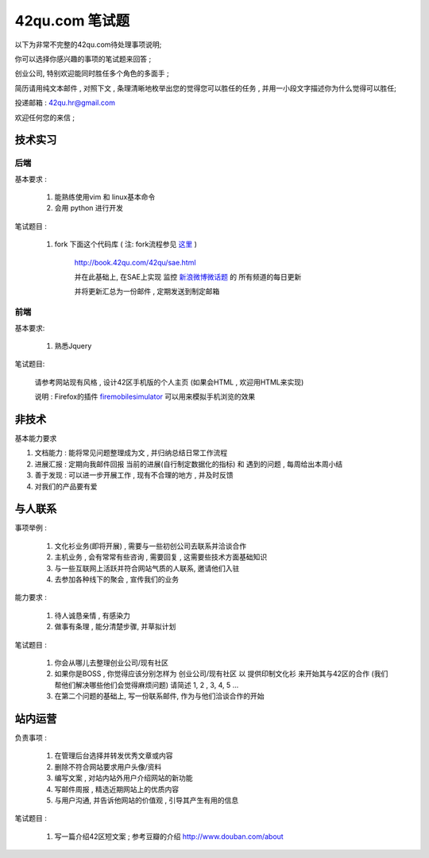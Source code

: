 42qu.com 笔试题
============================

以下为非常不完整的42qu.com待处理事项说明;

你可以选择你感兴趣的事项的笔试题来回答 ;

创业公司, 特别欢迎能同时胜任多个角色的多面手 ;

简历请用纯文本邮件 , 对照下文 , 条理清晰地枚举出您的觉得您可以胜任的任务 , 并用一小段文字描述你为什么觉得可以胜任;

投递邮箱 : 42qu.hr@gmail.com

欢迎任何您的来信 ;



技术实习
----------------------------------------------------

后端
~~~~~~~~~~~~~~~~~~~~~~~~~~~~~~~~~~~~~~~~~~~~~~~~~~~

基本要求 :

    #. 能熟练使用vim 和 linux基本命令
    #. 会用 python 进行开发


笔试题目 : 

    #.  fork 下面这个代码库 ( 注: fork流程参见 `这里 <http://book.42qu.com/42qu/newbie.html#fork-zpage>`_ )
    
         http://book.42qu.com/42qu/sae.html 
    
         并在此基础上, 在SAE上实现 监控  `新浪微博微话题 <http://topic.weibo.com/?topnav=1>`_ 的 所有频道的每日更新

         并将更新汇总为一份邮件 , 定期发送到制定邮箱

前端
~~~~~~~~~~~~~~~~~~~~~~~~~~~~~~~~~~~~~~~~~~~~~~~~~~~

基本要求:

    #. 熟悉Jquery

笔试题目:

    请参考网站现有风格 , 设计42区手机版的个人主页 (如果会HTML , 欢迎用HTML来实现)
    
    说明 : Firefox的插件 `firemobilesimulator <https://addons.mozilla.org/en-US/firefox/addon/firemobilesimulator/>`_  可以用来模拟手机浏览的效果


非技术
-------------------------------------------------------------------

基本能力要求

#.  文档能力 : 能将常见问题整理成为文 ,  并归纳总结日常工作流程 
#.  进展汇报 : 定期向我邮件回报 当前的进展(自行制定数据化的指标) 和 遇到的问题 , 每周给出本周小结
#.  善于发现 : 可以进一步开展工作 , 现有不合理的地方 , 并及时反馈
#.  对我们的产品要有爱


与人联系
----------------------------------------------------

事项举例 :

    #. 文化衫业务(即将开展) , 需要与一些初创公司去联系并洽谈合作
    #. 主机业务 , 会有常常有些咨询 , 需要回复 , 这需要些技术方面基础知识
    #. 与一些互联网上活跃并符合网站气质的人联系, 邀请他们入驻
    #. 去参加各种线下的聚会 , 宣传我们的业务

能力要求 :

    #. 待人诚恳亲情 , 有感染力
    #. 做事有条理 , 能分清楚步骤, 并草拟计划
    

笔试题目 :
    
    #. 你会从哪儿去整理创业公司/现有社区
    #. 如果你是BOSS , 你觉得应该分别怎样为 创业公司/现有社区 以 提供印制文化衫 来开始其与42区的合作 (我们帮他们解决哪些他们会觉得麻烦问题) 请简述 1, 2 , 3, 4, 5 ...
    #. 在第二个问题的基础上, 写一份联系邮件, 作为与他们洽谈合作的开始


站内运营
----------------------------------------------------

负责事项 :

    #. 在管理后台选择并转发优秀文章或内容
    #. 删除不符合网站要求用户头像/资料
    #. 编写文案 , 对站内站外用户介绍网站的新功能
    #. 写邮件周报 , 精选近期网站上的优质内容
    #. 与用户沟通, 并告诉他网站的价值观 , 引导其产生有用的信息

笔试题目 :
    
    #. 写一篇介绍42区短文案 ; 参考豆瓣的介绍 http://www.douban.com/about



